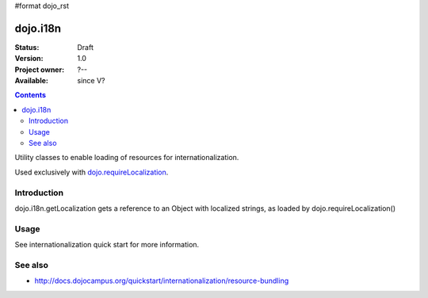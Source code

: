#format dojo_rst

dojo.i18n
=========

:Status: Draft
:Version: 1.0
:Project owner: ?--
:Available: since V?

.. contents::
   :depth: 2

Utility classes to enable loading of resources for internationalization.

Used exclusively with `dojo.requireLocalization <dojo/requireLocalization>`_.

============
Introduction
============

dojo.i18n.getLocalization gets a reference to an Object with localized strings, as loaded by dojo.requireLocalization()


=====
Usage
=====

See internationalization quick start for more information.

.. code-block :: javascript
 :linenos:

 <script type="text/javascript">
  var validate = dojo.i18n.getLocalization("dijit.form", "validate");
  console.log(validate.invalidMessage);
 </script>


========
See also
========

* http://docs.dojocampus.org/quickstart/internationalization/resource-bundling
